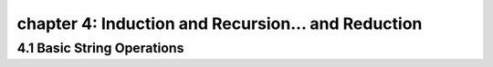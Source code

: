 chapter 4: Induction and Recursion... and Reduction
===========================================================


4.1 Basic String Operations
------------------------------